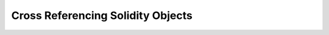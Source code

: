 Cross Referencing Solidity Objects
==================================

.. rst:role::
    sol:contract
    sol:lib
    sol:interface
    sol:svar
    sol:cons
    sol:func
    sol:mod
    sol:event
    sol:struct
    sol:enum

    These roles aid in cross referencing Solidity objects in the same project. For example,

    .. code-block:: rst

        :sol:func:`balanceOf`

    will render as :sol:func:`balanceOf`, which will link to where in the documentation this function has been documented. Likewise, autodoc generated documentation can be cross-referenced as well. For example,

    .. code-block:: rst

        :sol:contract:`BugBunny`

    will refer to the :sol:contract:`BugBunny` documentation which has been indexed.

    Using the ``:noindex:`` option will prevent a Solidity object description from being cross-referenced.
